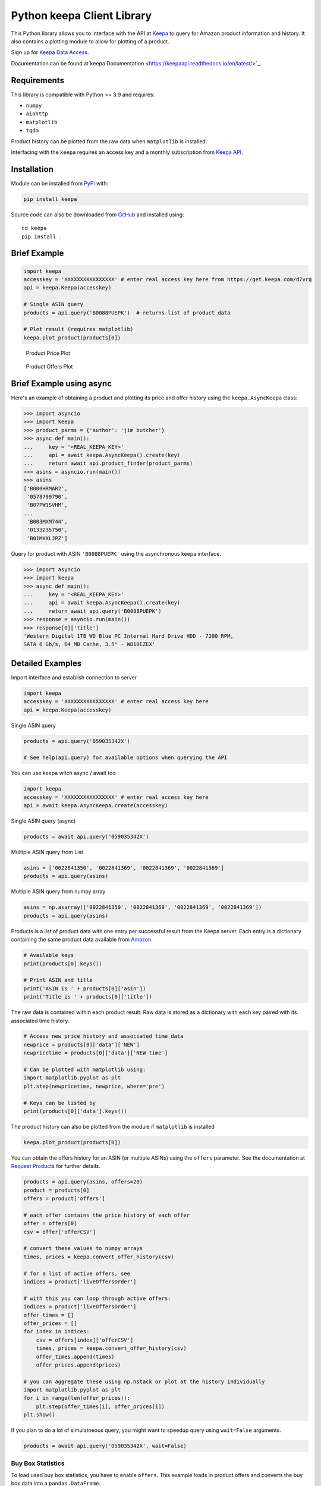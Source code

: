 Python keepa Client Library
===========================

.. image:: https://img.shields.io/pypi/v/keepa.svg?logo=python&logoColor=white
   :target: https://pypi.org/project/keepa/

.. image:: https://github.com/akaszynski/keepa/actions/workflows/testing-and-deployment.yml/badge.svg
    :target: https://github.com/akaszynski/keepa/actions/workflows/testing-and-deployment.yml

.. image:: https://readthedocs.org/projects/keepaapi/badge/?version=latest
    :target: https://keepaapi.readthedocs.io/en/latest/?badge=latest
    :alt: Documentation Status

.. image:: https://codecov.io/gh/akaszynski/keepa/branch/main/graph/badge.svg
  :target: https://codecov.io/gh/akaszynski/keepa

.. image:: https://app.codacy.com/project/badge/Grade/9452f99f297c4a6eac14e2d21189ab6f
  :target: https://www.codacy.com/gh/akaszynski/keepa/dashboard?utm_source=github.com&amp;utm_medium=referral&amp;utm_content=akaszynski/keepa&amp;utm_campaign=Badge_Grade


This Python library allows you to interface with the API at `Keepa
<https://keepa.com/>`_ to query for Amazon product information and
history. It also contains a plotting module to allow for plotting of
a product.

Sign up for `Keepa Data Access <https://get.keepa.com/d7vrq>`_.

Documentation can be found at`keepa Documentation <https://keepaapi.readthedocs.io/en/latest/>`_.


Requirements
------------
This library is compatible with Python >= 3.9 and requires:

- ``numpy``
- ``aiohttp``
- ``matplotlib``
- ``tqdm``

Product history can be plotted from the raw data when ``matplotlib``
is installed.

Interfacing with the ``keepa`` requires an access key and a monthly
subscription from `Keepa API <https://keepa.com/#!api>`_.

Installation
------------
Module can be installed from `PyPi <https://pypi.org/project/keepa/>`_ with:

.. code::

    pip install keepa


Source code can also be downloaded from `GitHub
<https://github.com/akaszynski/keepa>`_ and installed using::

  cd keepa
  pip install .


Brief Example
-------------
.. code:: python

    import keepa
    accesskey = 'XXXXXXXXXXXXXXXX' # enter real access key here from https://get.keepa.com/d7vrq
    api = keepa.Keepa(accesskey)

    # Single ASIN query
    products = api.query('B0088PUEPK')  # returns list of product data

    # Plot result (requires matplotlib)
    keepa.plot_product(products[0])

.. figure:: https://github.com/akaszynski/keepa/raw/main/docs/source/images/Product_Price_Plot.png
    :width: 500pt

    Product Price Plot

.. figure:: https://github.com/akaszynski/keepa/raw/main/docs/source/images/Product_Offer_Plot.png
    :width: 500pt

    Product Offers Plot


Brief Example using async
-------------------------
Here's an example of obtaining a product and plotting its price and
offer history using the ``keepa.AsyncKeepa`` class:

.. code:: python

    >>> import asyncio
    >>> import keepa
    >>> product_parms = {'author': 'jim butcher'}
    >>> async def main():
    ...     key = '<REAL_KEEPA_KEY>'
    ...     api = await keepa.AsyncKeepa().create(key)
    ...     return await api.product_finder(product_parms)
    >>> asins = asyncio.run(main())
    >>> asins
    ['B000HRMAR2',
     '0578799790',
     'B07PW1SVHM',
    ...
     'B003MXM744',
     '0133235750',
     'B01MXXLJPZ']

Query for product with ASIN ``'B0088PUEPK'`` using the asynchronous
keepa interface.

.. code:: python

    >>> import asyncio
    >>> import keepa
    >>> async def main():
    ...     key = '<REAL_KEEPA_KEY>'
    ...     api = await keepa.AsyncKeepa().create(key)
    ...     return await api.query('B0088PUEPK')
    >>> response = asyncio.run(main())
    >>> response[0]['title']
    'Western Digital 1TB WD Blue PC Internal Hard Drive HDD - 7200 RPM,
    SATA 6 Gb/s, 64 MB Cache, 3.5" - WD10EZEX'


Detailed Examples
-----------------
Import interface and establish connection to server

.. code:: python

    import keepa
    accesskey = 'XXXXXXXXXXXXXXXX' # enter real access key here
    api = keepa.Keepa(accesskey)


Single ASIN query

.. code:: python

    products = api.query('059035342X')

    # See help(api.query) for available options when querying the API


You can use keepa witch async / await too

.. code:: python

    import keepa
    accesskey = 'XXXXXXXXXXXXXXXX' # enter real access key here
    api = await keepa.AsyncKeepa.create(accesskey)


Single ASIN query (async)

.. code:: python

    products = await api.query('059035342X')


Multiple ASIN query from List

.. code:: python

    asins = ['0022841350', '0022841369', '0022841369', '0022841369']
    products = api.query(asins)

Multiple ASIN query from numpy array

.. code:: python

    asins = np.asarray(['0022841350', '0022841369', '0022841369', '0022841369'])
    products = api.query(asins)

Products is a list of product data with one entry per successful result from the Keepa server. Each entry is a dictionary containing the same product data available from `Amazon <http://www.amazon.com>`_.

.. code:: python

    # Available keys
    print(products[0].keys())

    # Print ASIN and title
    print('ASIN is ' + products[0]['asin'])
    print('Title is ' + products[0]['title'])

The raw data is contained within each product result. Raw data is stored as a dictionary with each key paired with its associated time history.

.. code:: python

    # Access new price history and associated time data
    newprice = products[0]['data']['NEW']
    newpricetime = products[0]['data']['NEW_time']

    # Can be plotted with matplotlib using:
    import matplotlib.pyplot as plt
    plt.step(newpricetime, newprice, where='pre')

    # Keys can be listed by
    print(products[0]['data'].keys())

The product history can also be plotted from the module if ``matplotlib`` is installed

.. code:: python

    keepa.plot_product(products[0])

You can obtain the offers history for an ASIN (or multiple ASINs) using the ``offers`` parameter.  See the documentation at `Request Products <https://keepa.com/#!discuss/t/request-products/110/1>`_ for further details.

.. code:: python

    products = api.query(asins, offers=20)
    product = products[0]
    offers = product['offers']

    # each offer contains the price history of each offer
    offer = offers[0]
    csv = offer['offerCSV']

    # convert these values to numpy arrays
    times, prices = keepa.convert_offer_history(csv)

    # for a list of active offers, see
    indices = product['liveOffersOrder']

    # with this you can loop through active offers:
    indices = product['liveOffersOrder']
    offer_times = []
    offer_prices = []
    for index in indices:
        csv = offers[index]['offerCSV']
        times, prices = keepa.convert_offer_history(csv)
        offer_times.append(times)
        offer_prices.append(prices)

    # you can aggregate these using np.hstack or plot at the history individually
    import matplotlib.pyplot as plt
    for i in range(len(offer_prices)):
        plt.step(offer_times[i], offer_prices[i])
    plt.show()

If you plan to do a lot of simulatneous query, you might want to speedup query using
``wait=False`` arguments.

.. code:: python

    products = await api.query('059035342X', wait=False)


Buy Box Statistics
~~~~~~~~~~~~~~~~~~
To load used buy box statistics, you have to enable ``offers``. This example
loads in product offers and converts the buy box data into a
``pandas.DataFrame``.

.. code:: pycon

    >>> import keepa
    >>> key = '<REAL_KEEPA_KEY>'
    >>> api = keepa.Keepa(key)
    >>> response = api.query('B0088PUEPK', offers=20)
    >>> product = response[0]
    >>> buybox_info = product['buyBoxUsedHistory']
    >>> df = keepa.process_used_buybox(buybox_info)
                   datetime         user_id         condition  isFBA
    0   2022-11-02 16:46:00  A1QUAC68EAM09F   Used - Like New   True
    1   2022-11-13 10:36:00  A18WXU4I7YR6UA  Used - Very Good  False
    2   2022-11-15 23:50:00   AYUGEV9WZ4X5O   Used - Like New  False
    3   2022-11-17 06:16:00  A18WXU4I7YR6UA  Used - Very Good  False
    4   2022-11-17 10:56:00   AYUGEV9WZ4X5O   Used - Like New  False
    ..                  ...             ...               ...    ...
    115 2023-10-23 10:00:00   AYUGEV9WZ4X5O   Used - Like New  False
    116 2023-10-25 21:14:00  A1U9HDFCZO1A84   Used - Like New  False
    117 2023-10-26 04:08:00   AYUGEV9WZ4X5O   Used - Like New  False
    118 2023-10-27 08:14:00  A1U9HDFCZO1A84   Used - Like New  False
    119 2023-10-27 12:34:00   AYUGEV9WZ4X5O   Used - Like New  False

Contributing
------------
Contribute to this repository by forking this repository and installing in
development mode with::

  git clone https://github.com/<USERNAME>/keepa
  pip install -e .[test]

You can then add your feature or commit your bug fix and then run your unit
testing with::

  pytest

Unit testing will automatically enforce minimum code coverage standards.

Next, to ensure your code meets minimum code styling standards, run::

  pre-commit run --all-files

Finally, `create a pull request`_ from your fork and I'll be sure to review it.


Credits
-------
This Python module, written by Alex Kaszynski and several contribitors, is
based on Java code written by Marius Johann, CEO Keepa. Java source is can be
found at `keepacom/api_backend <https://github.com/keepacom/api_backend/>`_.


License
-------
Apache License, please see license file. Work is credited to both Alex
Kaszynski and Marius Johann.


.. _create a pull request: https://docs.github.com/en/pull-requests/collaborating-with-pull-requests/proposing-changes-to-your-work-with-pull-requests/creating-a-pull-request
